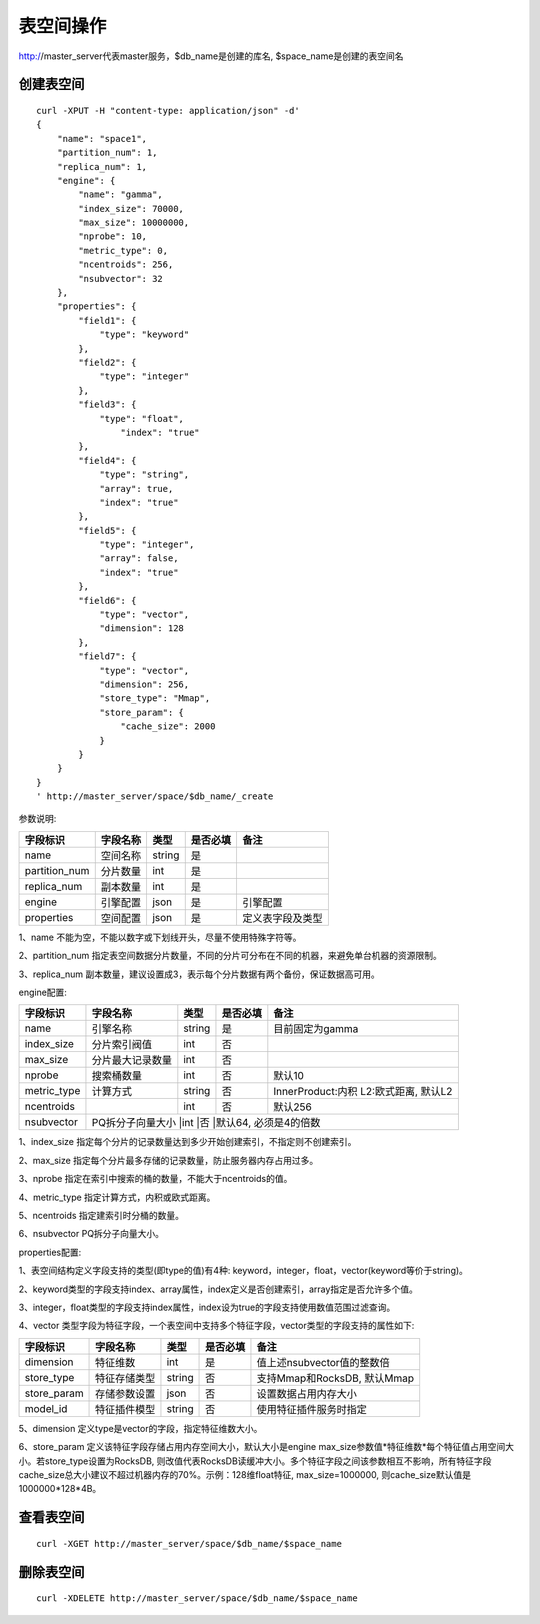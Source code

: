 表空间操作
=================

http://master_server代表master服务，$db_name是创建的库名, $space_name是创建的表空间名

创建表空间
--------

::
   
  curl -XPUT -H "content-type: application/json" -d'
  {
      "name": "space1",
      "partition_num": 1,
      "replica_num": 1,
      "engine": {
          "name": "gamma",
          "index_size": 70000,
          "max_size": 10000000,
          "nprobe": 10,
          "metric_type": 0,
          "ncentroids": 256,
          "nsubvector": 32
      },
      "properties": {
          "field1": {
              "type": "keyword"
          },
          "field2": {
              "type": "integer"
          },
          "field3": {
              "type": "float",
                  "index": "true"
          },
          "field4": {
              "type": "string",
              "array": true,
              "index": "true"
          },
          "field5": {
              "type": "integer",
              "array": false,
              "index": "true"
          },
          "field6": {
              "type": "vector",
              "dimension": 128
          },
          "field7": {
              "type": "vector",
              "dimension": 256,
              "store_type": "Mmap",
              "store_param": {
                  "cache_size": 2000
              }
          }
      }
  }
  ' http://master_server/space/$db_name/_create


参数说明:

+-------------+---------------+---------------+----------+-----------------+
|字段标识     |字段名称       |类型           |是否必填  |备注             | 
+=============+===============+===============+==========+=================+
|name         |空间名称       |string         |是        |                 |
+-------------+---------------+---------------+----------+-----------------+
|partition_num|分片数量       |int            |是        |                 |
+-------------+---------------+---------------+----------+-----------------+
|replica_num  |副本数量       |int            |是        |                 |
+-------------+---------------+---------------+----------+-----------------+
|engine       |引擎配置       |json           |是        |引擎配置         |
+-------------+---------------+---------------+----------+-----------------+
|properties   |空间配置       |json           |是        |定义表字段及类型 |
+-------------+---------------+---------------+----------+-----------------+

1、name 不能为空，不能以数字或下划线开头，尽量不使用特殊字符等。

2、partition_num 指定表空间数据分片数量，不同的分片可分布在不同的机器，来避免单台机器的资源限制。

3、replica_num 副本数量，建议设置成3，表示每个分片数据有两个备份，保证数据高可用。

engine配置:

+-------------+-----------------+---------------+----------+---------------------------------------+
|字段标识     |字段名称         |类型           |是否必填  |备注                                   | 
+=============+=================+===============+==========+=======================================+
|name         |引擎名称         |string         |是        |目前固定为gamma                        |
+-------------+-----------------+---------------+----------+---------------------------------------+
|index_size   |分片索引阀值     |int            |否        |                                       |
+-------------+-----------------+---------------+----------+---------------------------------------+
|max_size     |分片最大记录数量 |int            |否        |                                       |
+-------------+-----------------+---------------+----------+---------------------------------------+
|nprobe       |搜索桶数量       |int            |否        |默认10                                 |
+-------------+-----------------+---------------+----------+---------------------------------------+
|metric_type  |计算方式         |string         |否        |InnerProduct:内积 L2:欧式距离, 默认L2  |
+-------------+-----------------+---------------+----------+---------------------------------------+
|ncentroids   |                 |int            |否        |默认256                                |
+-------------+-----------------+---------------+----------+---------------------------------------+
|nsubvector   |PQ拆分子向量大小 |int            |否        |默认64, 必须是4的倍数                  |
+-------------+---------------+---------------+----------+-----------------------------------------+


1、index_size 指定每个分片的记录数量达到多少开始创建索引，不指定则不创建索引。

2、max_size  指定每个分片最多存储的记录数量，防止服务器内存占用过多。

3、nprobe    指定在索引中搜索的桶的数量，不能大于ncentroids的值。

4、metric_type 指定计算方式，内积或欧式距离。

5、ncentroids  指定建索引时分桶的数量。

6、nsubvector  PQ拆分子向量大小。

properties配置:

1、表空间结构定义字段支持的类型(即type的值)有4种: keyword，integer，float，vector(keyword等价于string)。

2、keyword类型的字段支持index、array属性，index定义是否创建索引，array指定是否允许多个值。

3、integer，float类型的字段支持index属性，index设为true的字段支持使用数值范围过滤查询。

4、vector 类型字段为特征字段，一个表空间中支持多个特征字段，vector类型的字段支持的属性如下:

+-------------+---------------+---------------+----------+----------------------------+
|字段标识     |字段名称       |类型           |是否必填  |备注                        | 
+=============+===============+===============+==========+============================+
|dimension    |特征维数       |int            |是        |值上述nsubvector值的整数倍  |
+-------------+---------------+---------------+----------+----------------------------+
|store_type   |特征存储类型   |string         |否        |支持Mmap和RocksDB, 默认Mmap |
+-------------+---------------+---------------+----------+----------------------------+
|store_param  |存储参数设置   |json           |否        |设置数据占用内存大小        |
+-------------+---------------+---------------+----------+----------------------------+
|model_id     |特征插件模型   |string         |否        |使用特征插件服务时指定      |
+-------------+---------------+---------------+----------+----------------------------+

5、dimension 定义type是vector的字段，指定特征维数大小。

6、store_param 定义该特征字段存储占用内存空间大小，默认大小是engine max_size参数值*特征维数*每个特征值占用空间大小。若store_type设置为RocksDB, 则改值代表RocksDB读缓冲大小。多个特征字段之间该参数相互不影响，所有特征字段cache_size总大小建议不超过机器内存的70%。示例：128维float特征, max_size=1000000, 则cache_size默认值是1000000*128*4B。


查看表空间
--------
::
  
  curl -XGET http://master_server/space/$db_name/$space_name


删除表空间
--------
::
 
  curl -XDELETE http://master_server/space/$db_name/$space_name

